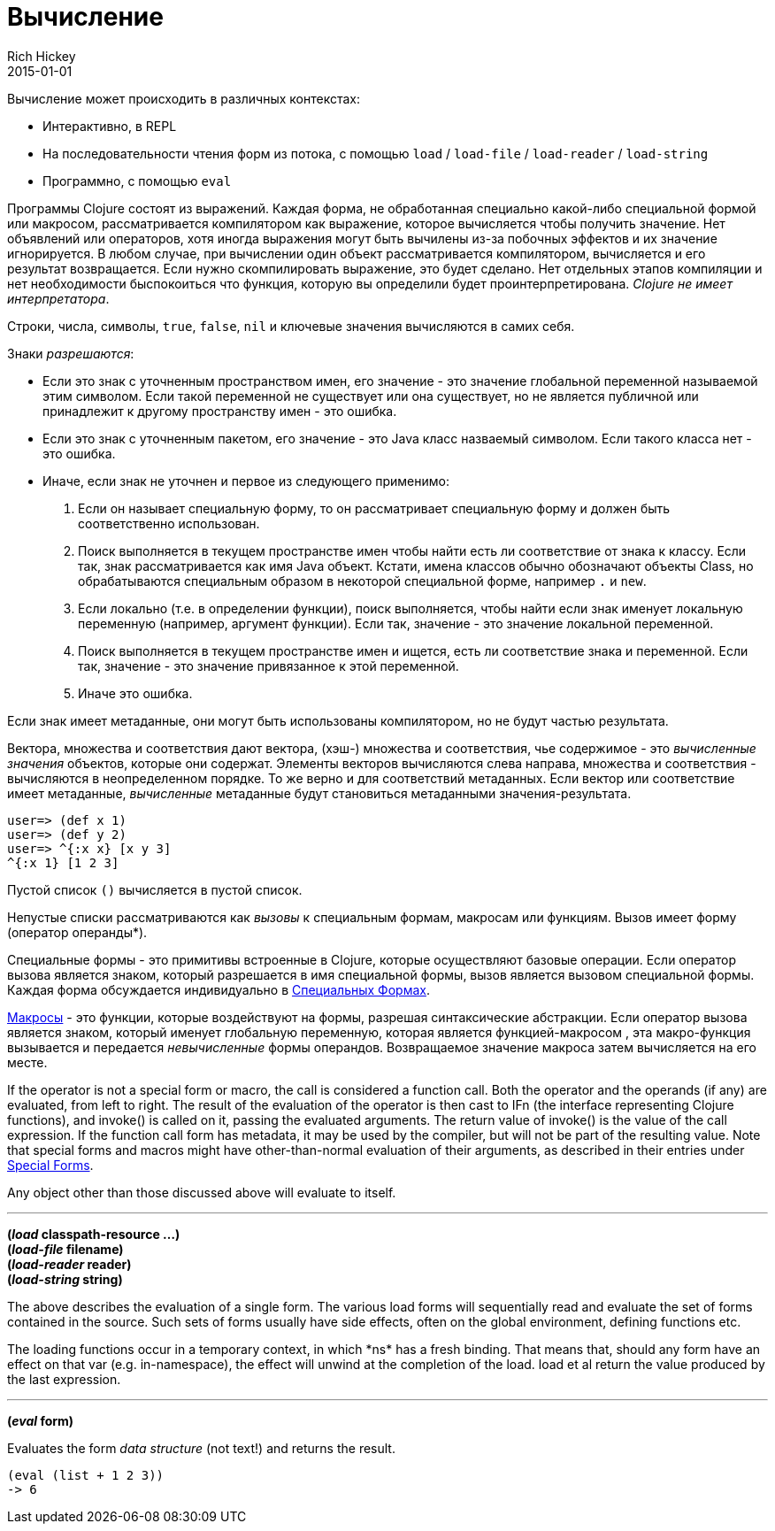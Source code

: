 = Вычисление
Rich Hickey
2015-01-01
:type: reference
:toc: macro
:toc-title: Содержание
:icons: font
:prevpagehref: repl_and_main
:prevpagetitle: REPL and main
:nextpagehref: special_forms
:nextpagetitle: Special Forms

ifdef::env-github,env-browser[:outfilesuffix: .adoc]

Вычисление может происходить в различных контекстах:

* Интерактивно, в REPL
* На последовательности чтения форм из потока, с помощью `load` / `load-file` / `load-reader` / `load-string`
* Программно, с помощью `eval`

Программы Clojure состоят из выражений. Каждая форма, не обработанная специально какой-либо специальной формой или макросом, рассматривается компилятором как выражение, которое вычисляется чтобы получить значение. Нет объявлений или операторов, хотя иногда выражения могут быть вычилены из-за побочных эффектов и их значение игнорируется.
В любом случае, при вычислении один объект рассматривается компилятором, вычисляется и его результат возвращается. Если нужно скомпилировать выражение, это будет сделано. Нет отдельных этапов компиляции и нет необходимости быспокоиться что функция, которую вы определили будет проинтерпретирована. _Clojure не имеет интерпретатора_.

Строки, числа, символы, `true`, `false`, `nil` и ключевые значения вычисляются в самих себя.

Знаки _разрешаются_:

* Если это знак с уточненным пространством имен, его значение - это значение глобальной переменной называемой этим символом. Если такой переменной не существует или она существует, но не является публичной или принадлежит к другому пространству имен - это ошибка.
* Если это знак с уточненным пакетом, его значение - это Java класс назваемый символом. Если такого класса нет - это ошибка.
* Иначе, если знак не уточнен и первое из следующего применимо:
. Если он называет специальную форму, то он рассматривает специальную форму и должен быть соответственно использован.
. Поиск выполняется в текущем пространстве имен чтобы найти есть ли соответствие от знака к классу. Если так, знак рассматривается как имя Java объект. Кстати, имена классов обычно обозначают объекты Class, но обрабатываются специальным образом в некоторой специальной форме, например `.` и `new`.
. Если локально (т.е. в определении функции), поиск выполняется, чтобы найти если знак именует локальную переменную (например, аргумент функции). Если так, значение - это значение локальной переменной.
. Поиск выполняется в текущем пространстве имен и ищется, есть ли соответствие знака и переменной. Если так, значение - это значение привязанное к этой переменной.
. Иначе это ошибка.

Если знак имеет метаданные, они могут быть использованы компилятором, но не будут частью результата.

Вектора, множества и соответствия дают вектора, (хэш-) множества и соответствия, чье содержимое - это _вычисленные значения_ объектов, которые они содержат. Элементы векторов вычисляются слева направа, множества и соответствия - вычисляются в неопределенном порядке. То же верно и для соответствий метаданных. Если вектор или соответствие имеет метаданные, _вычисленные_ метаданные будут становиться метаданными значения-результата.

[source,clojure-repl]
----
user=> (def x 1)
user=> (def y 2)
user=> ^{:x x} [x y 3]
^{:x 1} [1 2 3]
----

Пустой список `()` вычисляется в пустой список.

Непустые списки рассматриваются как _вызовы_ к специальным формам, макросам или функциям. Вызов имеет форму +(оператор операнды*)+.

Специальные формы - это примитивы встроенные в Clojure, которые осуществляют базовые операции. Если оператор вызова является знаком, который разрешается в имя специальной формы, вызов является вызовом специальной формы. Каждая форма обсуждается индивидуально в <<special_forms#,Специальных Формах>>.

<<macros#,Макросы>> - это функции, которые воздействуют на формы, разрешая синтаксические абстракции. Если оператор вызова является знаком, который именует глобальную переменную, которая является функцией-макросом , эта макро-функция вызывается и передается _невычисленные_ формы операндов. Возвращаемое значение макроса затем вычисляется на его месте.

If the operator is not a special form or macro, the call is considered a function call. Both the operator and the operands (if any) are evaluated, from left to right. The result of the evaluation of the operator is then cast to IFn (the interface representing Clojure functions), and invoke() is called on it, passing the evaluated arguments. The return value of invoke() is the value of the call expression. If the function call form has metadata, it may be used by the compiler, but will not be part of the resulting value.
Note that special forms and macros might have other-than-normal evaluation of their arguments, as described in their entries under <<special_forms#,Special Forms>>.

Any object other than those discussed above will evaluate to itself.

''''

*(_load_ classpath-resource ...)* +
*(_load-file_ filename)* +
*(_load-reader_ reader)* +
*(_load-string_ string)*

The above describes the evaluation of a single form. The various load forms will sequentially read and evaluate the set of forms contained in the source. Such sets of forms usually have side effects, often on the global environment, defining functions etc.

The loading functions occur in a temporary context, in which +*ns*+ has a fresh binding. That means that, should any form have an effect on that var (e.g. +in-namespace+), the effect will unwind at the completion of the load. load et al return the value produced by the last expression.

''''

*(_eval_ form)*

Evaluates the form _data structure_ (not text!) and returns the result.

[source,clojure]
----
(eval (list + 1 2 3))
-> 6
----

